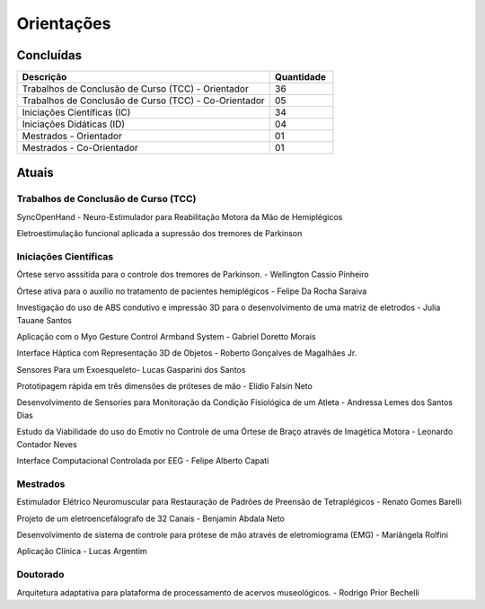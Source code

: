 Orientações
===========

==========
Concluídas
==========

.. csv-table::
   :header: "Descrição", "Quantidade"
   :widths: 20, 5

    "Trabalhos de Conclusão de Curso (TCC) - Orientador", 36
    "Trabalhos de Conclusão de Curso (TCC) - Co-Orientador", 05
    "Iniciações Científicas (IC)", 34
    "Iniciações Didáticas (ID)", 04
    "Mestrados - Orientador", 01
    "Mestrados - Co-Orientador ", 01


======
Atuais
======

-------------------------------------
Trabalhos de Conclusão de Curso (TCC)
-------------------------------------

SyncOpenHand - Neuro-Estimulador para Reabilitação Motora da Mão de Hemiplégicos

Eletroestimulação funcional aplicada a supressão dos tremores de Parkinson

----------------------
Iniciações Científicas
----------------------

Órtese servo asssitida para o controle dos tremores de Parkinson. - Wellington Cassio Pinheiro

Órtese ativa para o auxílio no tratamento de pacientes hemiplégicos - Felipe Da Rocha Saraiva

Investigação do uso de ABS condutivo e impressão 3D para o desenvolvimento de uma matriz de eletrodos - Julia Tauane Santos

Aplicação com o Myo Gesture Control Armband System - Gabriel Doretto Morais

Interface Háptica com Representação 3D de Objetos - Roberto Gonçalves de Magalhães Jr.

Sensores Para um Exoesqueleto- Lucas Gasparini dos Santos 

Prototipagem rápida em três dimensões de próteses de mão - Elídio Falsin Neto

Desenvolvimento de Sensories para Monitoração da Condição Fisiológica de um Atleta - Andressa Lemes dos Santos Dias

Estudo da Viabilidade do uso do Emotiv no Controle de uma Órtese de Braço através de Imagética Motora - Leonardo Contador Neves

Interface Computacional Controlada por EEG - Felipe Alberto Capati


---------
Mestrados
---------

Estimulador Elétrico Neuromuscular para Restauração de Padrões de Preensão de Tetraplégicos - Renato Gomes Barelli

Projeto de um eletroencefálografo de 32 Canais - Benjamin Abdala Neto

Desenvolvimento de sistema de controle para prótese de mão através de eletromiograma (EMG) - Mariângela Rolfini

Aplicação Clínica - Lucas Argentim



---------
Doutorado
---------

Arquitetura adaptativa para plataforma de processamento de acervos museológicos. - Rodrigo Prior Bechelli